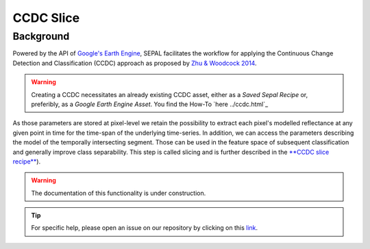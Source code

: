 CCDC Slice
==========

Background
------------

Powered by the API of `Google's Earth Engine <https://earthengine.google.com/>`_, SEPAL facilitates the workflow for applying the Continuous Change Detection and Classification (CCDC) approach as proposed by `Zhu & Woodcock 2014 <https://www.sciencedirect.com/science/article/pii/S0034425714000248>`_.

.. warning::
    Creating a CCDC necessitates an already existing CCDC asset, either as a *Saved Sepal Recipe* or, preferibly, as a *Google Earth Engine Asset*. You find the How-To `here ../ccdc.html`_

As those parameters are stored at pixel-level we retain the possibility to extract each pixel's modelled reflectance at any given point in time for the time-span of the underlying time-series. In addition, we can access the parameters describing the model of the temporally intersecting segment. Those can be used in the feature space of subsequent classification and generally improve class separability. This step is called slicing and is further described in the `**CCDC slice recipe** <../cookbook/ccdc_slice.html>`__).

.. warning::

    The documentation of this functionality is under construction.

.. tip::

    For specific help, please open an issue on our repository by clicking on this `link <https://github.com/openforis/sepal-doc/issues/new?assignees=&labels=&template=documentation-needed.md>`__.
